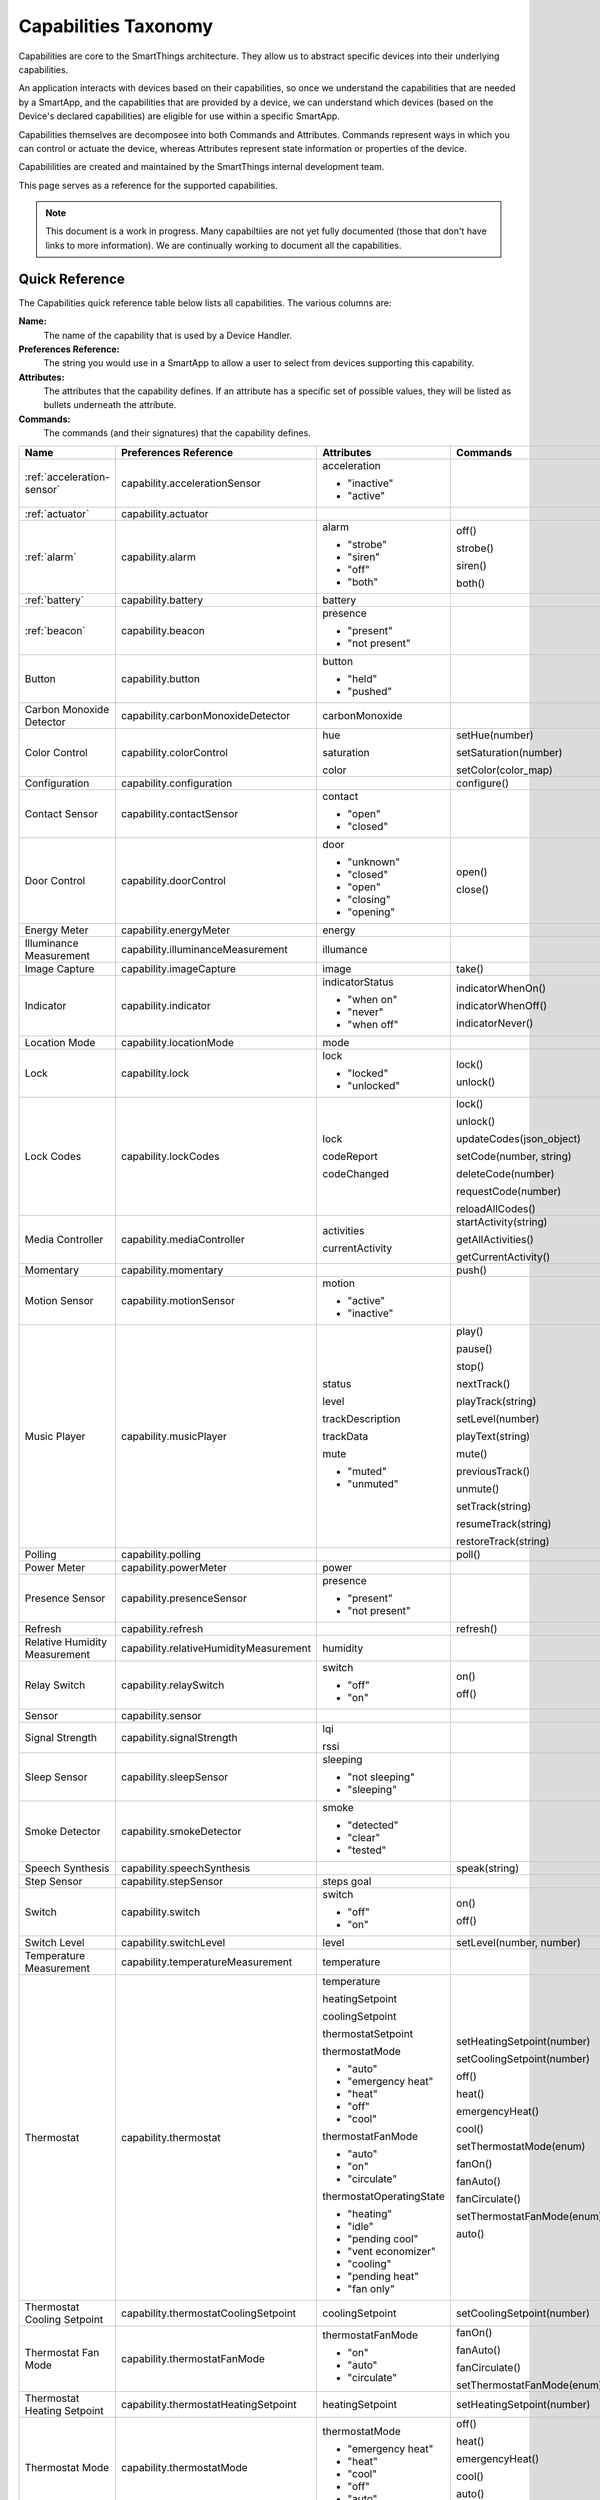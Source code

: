.. _capabilities_taxonomy:

Capabilities Taxonomy
=====================

Capabilities are core to the SmartThings architecture. 
They allow us to abstract specific devices into their underlying capabilities. 


An application interacts with devices based on their capabilities, so once we understand the capabilities that are needed by a SmartApp, and the capabilities that are provided by a device, we can understand which devices (based on the Device's declared capabilities) are eligible for use within a specific SmartApp.

Capabilities themselves are decomposee into both Commands and Attributes.
Commands represent ways in which you can control or actuate the device, whereas Attributes represent state information or properties of the device.

Capabililities are created and maintained by the SmartThings internal development team. 


This page serves as a reference for the supported capabilities.

.. note::

    This document is a work in progress. 
    Many capabiltiies are not yet fully documented (those that don't have links to more information).
    We are continually working to document all the capabilities.

Quick Reference
---------------

The Capabilities quick reference table below lists all capabilities. The various columns are:

**Name:** 
    The name of the capability that is used by a Device Handler.
**Preferences Reference:**
    The string you would use in a SmartApp to allow a user to select from devices supporting this capability.
**Attributes:** 
    The attributes that the capability defines. If an attribute has a specific set of possible values, they will be listed as bullets underneath the attribute.
**Commands:**
    The commands (and their signatures) that the capability defines.

============================= ====================================== ===================================== ========================
       Name                   Preferences Reference                  Attributes                            Commands
============================= ====================================== ===================================== ========================
:ref:`acceleration-sensor`    capability.accelerationSensor          acceleration
                                                      
                                                                     - "inactive"
                                                      
                                                                     - "active"  
:ref:`actuator`               capability.actuator
:ref:`alarm`                  capability.alarm                       alarm                                 off()                                
                                                      
                                                                     - "strobe"                            strobe()

                                                                     - "siren"                             siren()

                                                                     - "off"                               both()

                                                                     - "both"
:ref:`battery`                capability.battery                     battery
:ref:`beacon`                 capability.beacon                      presence

                                                                     - "present"

                                                                     - "not present"
Button                        capability.button                      button

                                                                     - "held"

                                                                     - "pushed"
Carbon Monoxide Detector      capability.carbonMonoxideDetector      carbonMonoxide
Color Control                 capability.colorControl                hue                                   setHue(number)                                

                                                                     saturation                            setSaturation(number)
 
                                                                     color                                 setColor(color_map)
Configuration                 capability.configuration                                                     configure()
Contact Sensor                capability.contactSensor               contact

                                                                     - "open"

                                                                     - "closed"       
Door Control                  capability.doorControl                 door                                  open()

                                                                     - "unknown"                           close()

                                                                     - "closed"

                                                                     - "open"

                                                                     - "closing"

                                                                     - "opening"        
Energy Meter                  capability.energyMeter                 energy
Illuminance Measurement       capability.illuminanceMeasurement      illumance
Image Capture                 capability.imageCapture                image                                 take()
Indicator                     capability.indicator                   indicatorStatus                       indicatorWhenOn()

                                                                     - "when on"                           indicatorWhenOff()

                                                                     - "never"                             indicatorNever()

                                                                     - "when off"                                          
Location Mode                 capability.locationMode                mode
Lock                          capability.lock                        lock                                  lock()
                                                             
                                                                     - "locked"                            unlock()
                                                                     - "unlocked"                                                                                                                                                                                                                                                       
Lock Codes                    capability.lockCodes                   lock                                  lock()

                                                                     codeReport                            unlock()

                                                                     codeChanged                           updateCodes(json_object)

                                                                                                           setCode(number, string)
   
                                                                                                           deleteCode(number)
   
                                                                                                           requestCode(number)

                                                                                                           reloadAllCodes()                                  
Media Controller              capability.mediaController             activities                            startActivity(string)
                               
                                                                     currentActivity                       getAllActivities()

                                                                                                           getCurrentActivity()
Momentary                     capability.momentary                                                         push()
Motion Sensor                 capability.motionSensor                motion

                                                                     - "active"
                                                                     - "inactive"
Music Player                  capability.musicPlayer                 status                                play()
                      
                                                                     level                                 pause()
  
                                                                     trackDescription                      stop()

                                                                     trackData                             nextTrack()

                                                                     mute                                  playTrack(string)

                                                                     - "muted"                             setLevel(number)
                                                                     - "unmuted"                           
                                                                                                           playText(string)
  
                                                                                                           mute()
 
                                                                                                           previousTrack()
 
                                                                                                           unmute()

                                                                                                           setTrack(string)

                                                                                                           resumeTrack(string)

                                                                                                           restoreTrack(string)
Polling                       capability.polling                                                           poll()
Power Meter                   capability.powerMeter                  power
Presence Sensor               capability.presenceSensor              presence

                                                                     - "present"
                                                                     - "not present"
Refresh                       capability.refresh                                                           refresh()
Relative Humidity Measurement capability.relativeHumidityMeasurement humidity
Relay Switch                  capability.relaySwitch                 switch                                on()

                                                                     - "off"                               off()
                                                                     - "on"                                     
Sensor                        capability.sensor
Signal Strength               capability.signalStrength              lqi

                                                                     rssi

Sleep Sensor                  capability.sleepSensor                 sleeping
                                                                     
                                                                     - "not sleeping"
                                                                     - "sleeping"
Smoke Detector                capability.smokeDetector               smoke

                                                                     - "detected"
                                                                     - "clear"
                                                                     - "tested"
Speech Synthesis              capability.speechSynthesis                                                   speak(string)
Step Sensor                   capability.stepSensor                  steps
                                                                     goal
Switch                        capability.switch                      switch                                on()

                                                                     - "off"                               off()
                                                                     - "on"  
Switch Level                  capability.switchLevel                 level                                 setLevel(number, number)
Temperature Measurement       capability.temperatureMeasurement      temperature
Thermostat                    capability.thermostat                  temperature                           setHeatingSetpoint(number)

                                                                     heatingSetpoint                       setCoolingSetpoint(number)

                                                                     coolingSetpoint                       off()

                                                                     thermostatSetpoint                    heat()

                                                                     thermostatMode                        emergencyHeat()

                                                                     - "auto"                              cool()
                                                                     - "emergency heat"
                                                                     - "heat"                              setThermostatMode(enum)
                                                                     - "off"
                                                                     - "cool"                              fanOn()

                                                                     thermostatFanMode                     fanAuto()

                                                                     - "auto"                              fanCirculate()
                                                                     - "on"
                                                                     - "circulate"                         setThermostatFanMode(enum)

                                                                     thermostatOperatingState              auto()

                                                                     - "heating"
                                                                     - "idle"
                                                                     - "pending cool"
                                                                     - "vent economizer"
                                                                     - "cooling"
                                                                     - "pending heat"
                                                                     - "fan only"   
Thermostat Cooling Setpoint   capability.thermostatCoolingSetpoint   coolingSetpoint                       setCoolingSetpoint(number)
Thermostat Fan Mode           capability.thermostatFanMode           thermostatFanMode                     fanOn()

                                                                     - "on"                                fanAuto()
                                                                     - "auto"
                                                                     - "circulate"                         fanCirculate()

                                                                                                           setThermostatFanMode(enum)
Thermostat Heating Setpoint   capability.thermostatHeatingSetpoint   heatingSetpoint                       setHeatingSetpoint(number)
Thermostat Mode               capability.thermostatMode              thermostatMode                        off()
                                  
                                                                     - "emergency heat"                    heat()
                                                                     - "heat"
                                                                     - "cool"                              emergencyHeat()
                                                                     - "off"
                                                                     - "auto"                              cool()

                                                                                                           auto()

                                                                                                           setThermostatMode(enum)
Thermostat Operating State    capability.thermostatOperatingState    thermostatOperatingState

                                                                     - "idle"
                                                                     - "fan only"
                                                                     - "vent economizer"
                                                                     - "cooling"
                                                                     - "pending heat"
                                                                     - "heating"
                                                                     - "pending cool"
Thermostat Setpoint           capability.thermostatSetpoint          thermostatSetpoint
Three Axis                    capability.threeAxis                   threeAxis
Tone                          capability.tone                                                              beep()
Touch Sensor                  capability.touchSensor                 touch
                                                                     
                                                                     - "touched"
Valve                         capability.valve                       contact                               open()

                                                                     - "closed"                            close()
                                                                     - "open"                                     
Water Sensor                  capability.waterSensor                 water

                                                                     - "dry"
                                                                     - "wet"                                                                                                                                                                                                                                                                                                                                                                                                                                                                                                                                                                                                                                                                                                                                                                                                                                                                                                                                                                                                                                                                    
============================= ====================================== ===================================== ========================

.. _acceleration-sensor:

Acceleration Sensor
-------------------

The Acceleration Sensor capability allows for acceleration detection.

==================== =====================
Capability Name      Preferences Reference
==================== =====================
Acceleration Sensor  capability.accelerationSensor
==================== =====================

**Attributes:**

============ ====== ===============
Attribute    Type   Possible Values
============ ====== ===============
acceleration String ``"active"`` if acceleration is detected.

                    ``"inactive"`` if no acceleration is detected.
============ ====== ===============                    

**Commands:**

None.

**SmartApp Example**

.. code-block:: groovy
    
    // preferences reference
    preferences {
        input "accelerationSensor", "capability.accelerationSensor"
    }

    def installed() {
        // subscribe to active acceleration 
        subscribe(accelerationSensor, "acceleration.active", 
                  accelerationActiveHandler)

        // subscribe to inactive acceleration
        subscribe(accelerationSensor, "acceleration.inactive",
                  accelerationInactiveHandler)

        // subscribe to all acceleration events
        subscribe(accelerationSensor, "acceleration", accelerationBothHandler)
    }



.. _actuator:

Actuator
--------

The Actuator capability is a "tagging" capability. It defines no attributes or commands.

In SmartThings terms, it represents that a Device has commands.

----

.. _alarm:

Alarm
-----

The Alarm capability allows for interacting with devices that serve as alarms.

+------------------+--------------------------------+
| Capability Name  | SmartApp Preferences Reference |
+==================+================================+
| Alarm            | capability.alarm               |
+------------------+--------------------------------+

**Attributes:**

=========   =========   ===============
Attribute   Type        Possible Values
=========   =========   ===============
alarm       String      ``"strobe"`` if the alarm is strobing.

                        ``"siren"`` if the alarm is sounding the siren.

                        ``"off"`` if the alarm is turned off.

                        ``"both"`` if the alarm is strobing and sounding the alarm.
=========   =========   ===============

**Commands:**

*strobe()*
    Strobe the alarm

*siren()*
    Sound the siren on the alarm.

*both()*
    Strobe and sound the alarm

*off()*
    Turn the alarm (siren and strobe) off

**SmartApp Example:**

.. code-block:: groovy
    
    // preferences reference
    preferences {
        input "alarm", "capability.alarm"
    }

    def installed() {
        // subscribe to alarm strobe
        subscribe(alarm, "alarm.strobe", strobeHandler)

        // subscribe to all alarm events
        subscribe(alarm, "alarm", allAlarmHandler)

        def strobeHandler(evt) {
            log.debug "${evt.value}" // => "strobe"
        }
    }

    def allAlarmHandler(evt) {
        if (evt.value == "strobe") {
            log.debug "alarm strobe"
        } else if (evt.value == "siren") {
            log.debug "alarm siren"
        } else if (evt.value == "both") {
            log.debug "alarm siren and alarm"
        } else if (evt.value == "off") {
            log.debug "alarm turned off"
        } else {
            log.debug "unexpected event: ${evt.value}"
        }
    }

----

.. _battery: 

Battery
-------

Defines that the device has a battery.

**Attributes:**

========== ======= ===============
Attribute  Type    Possible Values
========== ======= ===============
battery    Number  A number that represents the value of the specified battery.
========== ======= ===============

**Commands:**

None

**SmartApp Example:**

.. code-block:: groovy

    preferences {
        section() {
            input "thebattery", "capability.battery"
        }
    }

    def installed() {
        def batteryValue = thebattery.latestValue("battery")
        log.debug "latest battery value: $batteryValue"

        subscribe(thebattery, "battery", batteryHandler)
    }

    def batteryHandler(evt) {
        log.debug "battery attribute changed to ${evt.value}"
    }

----

.. _beacon: 

Beacon
------

**Attributes:**

=========== ======= =================
Attribute   Type    Possible Values
=========== ======= =================
presence    String  ``"present"``
                    
                    ``"not present"``
=========== ======= =================

**Commands:**

None.

**SmartApp Example:**

.. code-block:: groovy

    preferences {
        section() {
            input "thebeacon", "capability.beacon"
        }
    }

    def installed() {
        def currBeacon = thebeacon.currentValue("presence")
        log.debug "beacon is currently: $currBeacon"

        subscribe(thebeacon, "presence", beaconHandler)
    }

    def beaconHandler(evt) {
        log.debug "beacon presence is: ${evt.value}"
    }

----